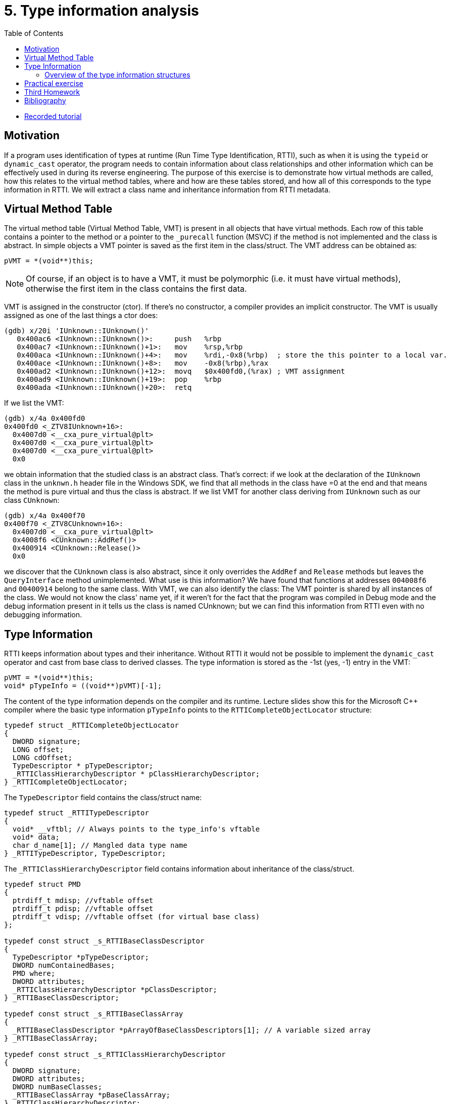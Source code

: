 ﻿
= 5. Type information analysis
:imagesdir: ../../media/labs/05
:toc:

* link:https://kib-files.fit.cvut.cz/mi-rev/recordings/2021/en/tutorial_05.mp4[Recorded tutorial]

== Motivation

If a program uses identification of types at runtime (Run Time Type Identification, RTTI), such as when it is using the `typeid` or `dynamic_cast` operator, the program needs to contain information about class relationships and other information which can be effectively used in during its reverse engineering. The purpose of this exercise is to demonstrate how virtual methods are called, how this relates to the virtual method tables, where and how are these tables stored, and how all of this corresponds to the type information in RTTI. We will extract a class name and inheritance information from RTTI metadata.

== Virtual Method Table

The virtual method table (Virtual Method Table, VMT) is present in all objects that have virtual methods. Each row of this table contains a pointer to the method or a pointer to the `_purecall` function (MSVC) if the method is not implemented and the class is abstract. In simple objects a VMT pointer is saved as the first item in the class/struct. The VMT address can be obtained as:

[source,cpp]
----
pVMT = *(void**)this;
----

[NOTE]
====
Of course, if an object is to have a VMT, it must be polymorphic (i.e. it must have virtual methods), otherwise the first item in the class contains the first data.
====

VMT is assigned in the constructor (ctor). If there's no constructor, a compiler provides an implicit constructor. The VMT is usually assigned as one of the last things a ctor does:

[listing]
----
(gdb) x/20i 'IUnknown::IUnknown()'
   0x400ac6 <IUnknown::IUnknown()>:     push   %rbp
   0x400ac7 <IUnknown::IUnknown()+1>:   mov    %rsp,%rbp
   0x400aca <IUnknown::IUnknown()+4>:   mov    %rdi,-0x8(%rbp)  ; store the this pointer to a local var.
   0x400ace <IUnknown::IUnknown()+8>:   mov    -0x8(%rbp),%rax
   0x400ad2 <IUnknown::IUnknown()+12>:  movq   $0x400fd0,(%rax) ; VMT assignment
   0x400ad9 <IUnknown::IUnknown()+19>:  pop    %rbp
   0x400ada <IUnknown::IUnknown()+20>:  retq
----

If we list the VMT:

[listing]
----
(gdb) x/4a 0x400fd0
0x400fd0 <_ZTV8IUnknown+16>:
  0x4007d0 <__cxa_pure_virtual@plt>
  0x4007d0 <__cxa_pure_virtual@plt>
  0x4007d0 <__cxa_pure_virtual@plt>
  0x0
----

we obtain information that the studied class is an abstract class. That's correct: if we look at the declaration of the `IUnknown` class in the `unknwn.h` header file in the Windows SDK, we find that all methods in the class have =0 at the end and that means the method is pure virtual and thus the class is abstract. If we list VMT for another class deriving from `IUnknown` such as our class `CUnknown`:

[listing]
----
(gdb) x/4a 0x400f70
0x400f70 <_ZTV8CUnknown+16>:
  0x4007d0 <__cxa_pure_virtual@plt>
  0x4008f6 <CUnknown::AddRef()>
  0x400914 <CUnknown::Release()>
  0x0
----

we discover that the `CUnknown` class is also abstract, since it only overrides the `AddRef` and `Release` methods but leaves the `QueryInterface` method unimplemented. What use is this information? We have found that functions at addresses `004008f6` and `00400914` belong to the same class. With VMT, we can also identify the class: The VMT pointer is shared by all instances of the class. We would not know the class' name yet, if it weren't for the fact that the program was compiled in Debug mode and the debug information present in it tells us the class is named CUnknown; but we can find this information from RTTI even with no debugging information.

== Type Information

RTTI keeps information about types and their inheritance. Without RTTI it would not be possible to implement the `dynamic_cast` operator and cast from base class to derived classes. The type information is stored as the -1st (yes, -1) entry in the VMT:

[source,cpp]
----
pVMT = *(void**)this;
void* pTypeInfo = ((void**)pVMT)[-1];
----

The content of the type information depends on the compiler and its runtime. Lecture slides show this for the Microsoft C++ compiler where the basic type information `pTypeInfo` points to the `RTTICompleteObjectLocator` structure:

[source,cpp]
----
typedef struct _RTTICompleteObjectLocator
{
  DWORD signature;
  LONG offset;
  LONG cdOffset;
  TypeDescriptor * pTypeDescriptor;
  _RTTIClassHierarchyDescriptor * pClassHierarchyDescriptor;
} _RTTICompleteObjectLocator;
----

The `TypeDescriptor` field contains the class/struct name:

[source,cpp]
----
typedef struct _RTTITypeDescriptor
{
  void* __vftbl; // Always points to the type_info's vftable
  void* data;
  char d_name[1]; // Mangled data type name
} _RTTITypeDescriptor, TypeDescriptor;
----

The `_RTTIClassHierarchyDescriptor` field contains information about inheritance of the class/struct.

[source,cpp]
----
typedef struct PMD
{
  ptrdiff_t mdisp; //vftable offset
  ptrdiff_t pdisp; //vftable offset
  ptrdiff_t vdisp; //vftable offset (for virtual base class)
};

typedef const struct _s_RTTIBaseClassDescriptor
{
  TypeDescriptor *pTypeDescriptor;
  DWORD numContainedBases;
  PMD where;
  DWORD attributes;
  _RTTIClassHierarchyDescriptor *pClassDescriptor;
} _RTTIBaseClassDescriptor;

typedef const struct _s_RTTIBaseClassArray
{
  _RTTIBaseClassDescriptor *pArrayOfBaseClassDescriptors[1]; // A variable sized array
} _RTTIBaseClassArray;

typedef const struct _s_RTTIClassHierarchyDescriptor
{
  DWORD signature;
  DWORD attributes;
  DWORD numBaseClasses;
  _RTTIBaseClassArray *pBaseClassArray;
} _RTTIClassHierarchyDescriptor;
----

=== Overview of the type information structures

.Source: [4]
image::rtti-layout.png[]

== Practical exercise

Analyze the attached program and locate all class use in it. Identify the classes' virtual methods and by exploiting the type information stored in the files, name the classes and discover their hierarchy.

link:{imagesdir}/cv05.zip[cv05.zip]

== Third Homework

You can read the details of the third homework on a xref:../homeworks/snake.adoc[separate page].

== Bibliography

. Igorsk: Reversing Microsoft Visual C++ Part II: Classes, Methods and RTTI. link:http://www.openrce.org/articles/full_view/23[Available online], 2006.
. Microsoft Corp.: rttidata.h: link:http://read.pudn.com/downloads10/sourcecode/os/41823/WINCEOS/COREOS/CORE/CORELIBC/CRTW32/RTTI/rttidata.h__.htm[Available online].
. Passion wu128: rtti.h: link:https://m.blog.csdn.net/blog/passion_wu128/38511957[Available online], 2014.
. Cyril Cattiaux, Kevin Szkudlapski: Visual C++ RTTI Inspection. link:https://blog.quarkslab.com/visual-c-rtti-inspection.html[Available online], 2013.
. Paul Vincent Sabanal, Mark Vincent Yason: Reversing C++: link:https://www.blackhat.com/presentations/bh-dc-07/Sabanal_Yason/Presentation/bh-dc-07-Sabanal_Yason.pdf[Available online], 2007.
